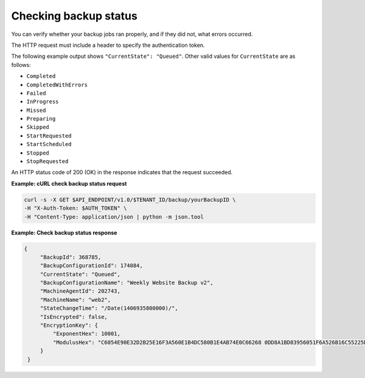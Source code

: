 .. _check-backup-status:

Checking backup status
~~~~~~~~~~~~~~~~~~~~~~

You can verify whether your backup jobs ran properly, and if they did
not, what errors occurred.

The HTTP request must include a header to specify the authentication
token.

The following example output shows ``"CurrentState": "Queued"``. Other
valid values for ``CurrentState`` are as follows:

-  ``Completed``

-  ``CompletedWithErrors``

-  ``Failed``

-  ``InProgress``

-  ``Missed``

-  ``Preparing``

-  ``Skipped``

-  ``StartRequested``

-  ``StartScheduled``

-  ``Stopped``

-  ``StopRequested``

An HTTP status code of 200 (OK) in the response indicates that the
request succeeded.
 
**Example: cURL check backup status request**

.. code::

   curl -s -X GET $API_ENDPOINT/v1.0/$TENANT_ID/backup/yourBackupID \
   -H "X-Auth-Token: $AUTH_TOKEN" \
   -H "Content-Type: application/json | python -m json.tool

**Example: Check backup status response**

.. code::

   {
        "BackupId": 368785,
        "BackupConfigurationId": 174084,
        "CurrentState": "Queued",
        "BackupConfigurationName": "Weekly Website Backup v2",
        "MachineAgentId": 202743,
        "MachineName": "web2",
        "StateChangeTime": "/Date(1406935800000)/",
        "IsEncrypted": false,
        "EncryptionKey": {
            "ExponentHex": 10001,
            "ModulusHex": "C6054E90E32D2B25E16F3A560E1B4DC580B1E4AB74E0C66268 0DD8A1BD83956051F6A526B16C55225D1BE6E0B1265F4085FB2F61B61337F5D32198E5CAFFEA CD50E90517A329146E43B20194C082A9C890060AD07A542FBC035B2A96F9F212C6D94887BECB 5E15F3E55397B975B1896CFC66EBB5DD7D83587467A0E7F669ADB925A7BE4C1ECED1BC9E92DB 768CE76FDC86CCDD04BDF469679FE3261AA66C22AC6263E540B79780AAF09CFC798CDC4D1218 867388632EA4BD1BF511E4881E07C5387DDDBE741E615ACA0C32A738F5B952F1C17051EC3BAF 9F64C629515EA2AF93E6BB450A8B1B3E02963471679D5670AF93CFEA649172EDA7AC5E071E2D 3AF0BD"
        }
    }
